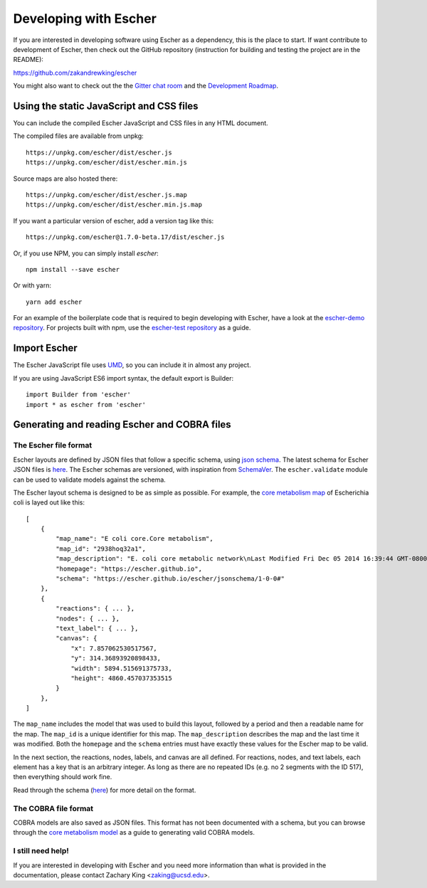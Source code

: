 Developing with Escher
----------------------

If you are interested in developing software using Escher as a dependency, this
is the place to start. If want contribute to development of Escher, then check
out the GitHub repository (instruction for building and testing the project are
in the README):

https://github.com/zakandrewking/escher

You might also want to check out the the `Gitter chat room`_ and the
`Development Roadmap`_.

Using the static JavaScript and CSS files
=========================================

You can include the compiled Escher JavaScript and CSS files in any HTML
document.

The compiled files are available from unpkg::

  https://unpkg.com/escher/dist/escher.js
  https://unpkg.com/escher/dist/escher.min.js

Source maps are also hosted there::

  https://unpkg.com/escher/dist/escher.js.map
  https://unpkg.com/escher/dist/escher.min.js.map

If you want a particular version of escher, add a version tag like this::

  https://unpkg.com/escher@1.7.0-beta.17/dist/escher.js

Or, if you use NPM, you can simply install `escher`::

  npm install --save escher

Or with yarn::

  yarn add escher

For an example of the boilerplate code that is required to begin developing with
Escher, have a look at the `escher-demo repository`_. For projects built with
npm, use the `escher-test repository`_ as a guide.

Import Escher
=============

The Escher JavaScript file uses UMD_, so you can include it in almost any project.

If you are using JavaScript ES6 import syntax, the default export is Builder::

  import Builder from 'escher'
  import * as escher from 'escher'

Generating and reading Escher and COBRA files
=============================================

The Escher file format
^^^^^^^^^^^^^^^^^^^^^^

Escher layouts are defined by JSON files that follow a specific schema, using
`json schema`_. The latest schema for Escher JSON files is here_. The Escher
schemas are versioned, with inspiration from SchemaVer_. The ``escher.validate``
module can be used to validate models against the schema.

The Escher layout schema is designed to be as simple as possible. For example,
the `core metabolism map`_ of Escherichia coli is layed out like this:

::

    [
        {
            "map_name": "E coli core.Core metabolism",
            "map_id": "2938hoq32a1",
            "map_description": "E. coli core metabolic network\nLast Modified Fri Dec 05 2014 16:39:44 GMT-0800 (PST)",
            "homepage": "https://escher.github.io",
            "schema": "https://escher.github.io/escher/jsonschema/1-0-0#"
        },
        {
            "reactions": { ... },
            "nodes": { ... },
            "text_label": { ... },
            "canvas": {
                "x": 7.857062530517567,
                "y": 314.36893920898433,
                "width": 5894.515691375733,
                "height": 4860.457037353515
            }
        },
    ]

The ``map_name`` includes the model that was used to build this layout, followed by
a period and then a readable name for the map. The ``map_id`` is a unique
identifier for this map. The ``map_description`` describes the map and the last
time it was modified. Both the ``homepage`` and the ``schema`` entries must have
exactly these values for the Escher map to be valid.

In the next section, the reactions, nodes, labels, and canvas are all
defined. For reactions, nodes, and text labels, each element has a key that is
an arbitrary integer. As long as there are no repeated IDs (e.g. no 2 segments
with the ID 517), then everything should work fine.

Read through the schema (here_) for more detail on the format.

The COBRA file format
^^^^^^^^^^^^^^^^^^^^^

COBRA models are also saved as JSON files. This format has not been documented
with a schema, but you can browse through the `core metabolism model`_ as a
guide to generating valid COBRA models.

I still need help!
^^^^^^^^^^^^^^^^^^

If you are interested in developing with Escher and you need more information
than what is provided in the documentation, please contact Zachary King
<zaking@ucsd.edu>.

.. _`Gitter chat room`: https://gitter.im/zakandrewking/escher
.. _`Development roadmap`: https://github.com/zakandrewking/escher/wiki/Development-Roadmap
.. _`d3.js`: http://d3js.org/
.. _`Twitter Bootstrap`: http://getbootstrap.com
.. _`localhost:7778`: http://localhost:7778
.. _`escher-demo repository`: https://github.com/escher/escher-demo
.. _`escher-test repository`: https://github.com/escher/escher-test
.. _`json schema`: http://json-schema.org/
.. _here: https://github.com/zakandrewking/escher/blob/master/jsonschema/1-0-0
.. _SchemaVer: http://snowplowanalytics.com/blog/2014/05/13/introducing-schemaver-for-semantic-versioning-of-schemas/
.. _`core metabolism map`: https://raw.githubusercontent.com/escher/escher.github.io/master/1-0-0/maps/Escherichia%20coli/E%20coli%20core.Core%20metabolism.json
.. _`core metabolism model`: https://raw.githubusercontent.com/escher/escher.github.io/master/1-0-0/models/Escherichia%20coli/E%20coli%20core.json
.. _UMD: https://github.com/umdjs/umd
